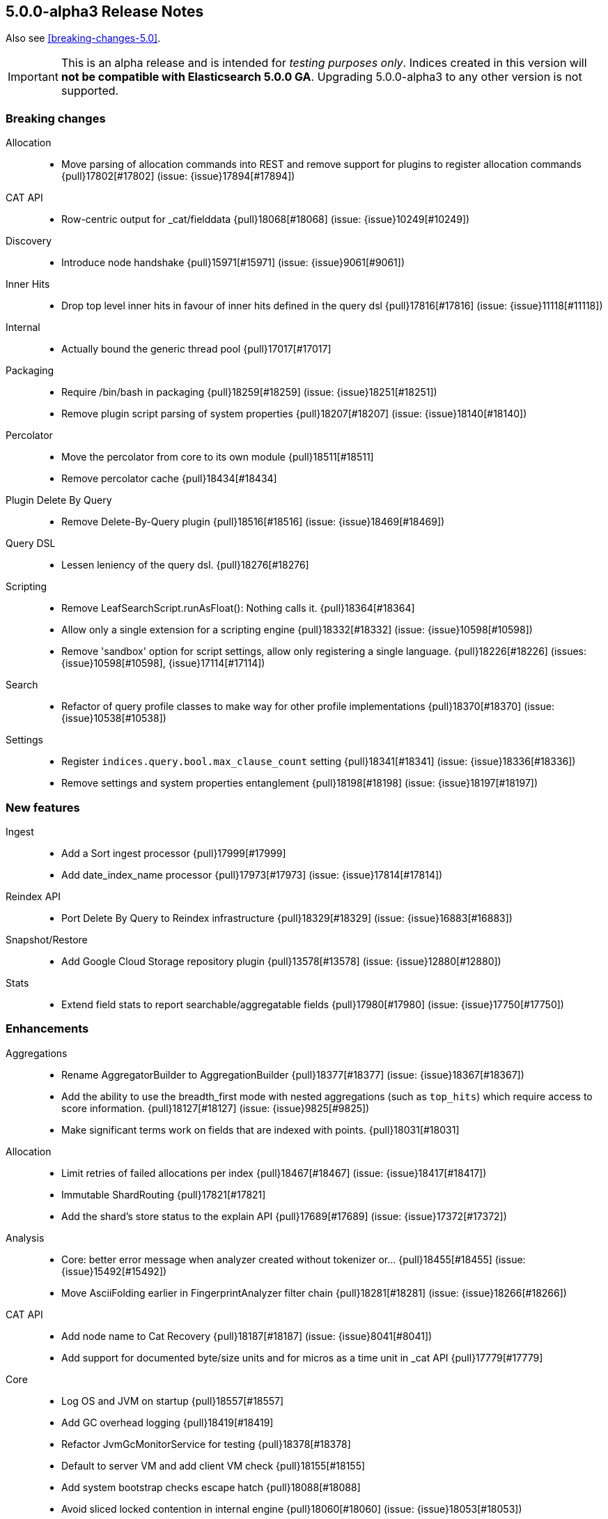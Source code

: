 [[release-notes-5.0.0-alpha3]]
== 5.0.0-alpha3 Release Notes

Also see <<breaking-changes-5.0>>.

IMPORTANT: This is an alpha release and is intended for _testing purposes only_. Indices created in this version will *not be compatible with Elasticsearch 5.0.0 GA*. Upgrading 5.0.0-alpha3 to any other version is not supported.

[[breaking-5.0.0-alpha3]]
[float]
=== Breaking changes

Allocation::
* Move parsing of allocation commands into REST and remove support for plugins to register allocation commands {pull}17802[#17802] (issue: {issue}17894[#17894])

CAT API::
* Row-centric output for _cat/fielddata {pull}18068[#18068] (issue: {issue}10249[#10249])

Discovery::
* Introduce node handshake {pull}15971[#15971] (issue: {issue}9061[#9061])

Inner Hits::
* Drop top level inner hits in favour of inner hits defined in the query dsl {pull}17816[#17816] (issue: {issue}11118[#11118])

Internal::
* Actually bound the generic thread pool {pull}17017[#17017]

Packaging::
* Require /bin/bash in packaging {pull}18259[#18259] (issue: {issue}18251[#18251])
* Remove plugin script parsing of system properties {pull}18207[#18207] (issue: {issue}18140[#18140])

Percolator::
* Move the percolator from core to its own module {pull}18511[#18511]
* Remove percolator cache {pull}18434[#18434]

Plugin Delete By Query::
* Remove Delete-By-Query plugin {pull}18516[#18516] (issue: {issue}18469[#18469])

Query DSL::
* Lessen leniency of the query dsl. {pull}18276[#18276]

Scripting::
* Remove LeafSearchScript.runAsFloat(): Nothing calls it. {pull}18364[#18364]
* Allow only a single extension for a scripting engine {pull}18332[#18332] (issue: {issue}10598[#10598])
* Remove 'sandbox' option for script settings, allow only registering a single language. {pull}18226[#18226] (issues: {issue}10598[#10598], {issue}17114[#17114])

Search::
* Refactor of query profile classes to make way for other profile implementations {pull}18370[#18370] (issue: {issue}10538[#10538])

Settings::
* Register `indices.query.bool.max_clause_count` setting {pull}18341[#18341] (issue: {issue}18336[#18336])
* Remove settings and system properties entanglement {pull}18198[#18198] (issue: {issue}18197[#18197])



[[feature-5.0.0-alpha3]]
[float]
=== New features

Ingest::
* Add a Sort ingest processor {pull}17999[#17999]
* Add date_index_name processor {pull}17973[#17973] (issue: {issue}17814[#17814])

Reindex API::
* Port Delete By Query to Reindex infrastructure {pull}18329[#18329] (issue: {issue}16883[#16883])

Snapshot/Restore::
* Add Google Cloud Storage repository plugin {pull}13578[#13578] (issue: {issue}12880[#12880])

Stats::
* Extend field stats to report searchable/aggregatable fields {pull}17980[#17980] (issue: {issue}17750[#17750])



[[enhancement-5.0.0-alpha3]]
[float]
=== Enhancements

Aggregations::
* Rename AggregatorBuilder to AggregationBuilder {pull}18377[#18377] (issue: {issue}18367[#18367])
* Add the ability to use the breadth_first mode with nested aggregations (such as `top_hits`) which require access to score information. {pull}18127[#18127] (issue: {issue}9825[#9825])
* Make significant terms work on fields that are indexed with points. {pull}18031[#18031]

Allocation::
* Limit retries of failed allocations per index {pull}18467[#18467] (issue: {issue}18417[#18417])
* Immutable ShardRouting {pull}17821[#17821]
* Add the shard's store status to the explain API {pull}17689[#17689] (issue: {issue}17372[#17372])

Analysis::
* Core: better error message when analyzer created without tokenizer or… {pull}18455[#18455] (issue: {issue}15492[#15492])
* Move AsciiFolding earlier in FingerprintAnalyzer filter chain {pull}18281[#18281] (issue: {issue}18266[#18266])

CAT API::
* Add node name to Cat Recovery {pull}18187[#18187] (issue: {issue}8041[#8041])
* Add support for documented byte/size units and for micros as a time unit in _cat API {pull}17779[#17779]

Core::
* Log OS and JVM on startup {pull}18557[#18557]
* Add GC overhead logging {pull}18419[#18419]
* Refactor JvmGcMonitorService for testing {pull}18378[#18378]
* Default to server VM and add client VM check {pull}18155[#18155]
* Add system bootstrap checks escape hatch {pull}18088[#18088]
* Avoid sliced locked contention in internal engine {pull}18060[#18060] (issue: {issue}18053[#18053])

Dates::
* Support full range of Java Long for epoch DateTime {pull}18509[#18509] (issue: {issue}17936[#17936])

Discovery::
* Log warning if minimum_master_nodes set to less than quorum {pull}15625[#15625]

Exceptions::
* Make the index-too-old exception more explicit {pull}18438[#18438]
* Add index name in IndexAlreadyExistsException default message {pull}18274[#18274]

Expressions::
* Support geo_point fields in lucene expressions {pull}18096[#18096]
* Add support for .empty to expressions, and some docs improvements {pull}18077[#18077]

Ingest::
* Expose underlying processor to blame for thrown exception within CompoundProcessor {pull}18342[#18342] (issue: {issue}17823[#17823])
* Avoid string concatentation in IngestDocument.FieldPath {pull}18108[#18108]
* add ability to specify multiple grok patterns {pull}18074[#18074] (issue: {issue}17903[#17903])
* add ability to disable ability to override values of existing fields in set processor {pull}17902[#17902] (issue: {issue}17659[#17659])

Inner Hits::
* Change scriptFields member in InnerHitBuilder to set {pull}18092[#18092] (issue: {issue}5831[#5831])

Internal::
* Do not automatically close XContent objects/arrays {pull}18549[#18549] (issue: {issue}18433[#18433])
* Remove use of a Fields class in snapshot responses {pull}18497[#18497]
* Removes multiple toXContent entry points for SnapshotInfo {pull}18494[#18494]
* Removes unused methods in the o/e/common/Strings class {pull}18346[#18346]
* Determine content length eagerly in HttpServer {pull}18203[#18203]
* Consolidate query generation in QueryShardContext {pull}18129[#18129]
* Make reset in QueryShardContext private {pull}18113[#18113]
* Remove Strings#splitStringToArray {pull}18110[#18110]
* Add toString() to GetResponse {pull}18102[#18102]
* ConstructingObjectParser adapts ObjectParser for ctor args {pull}17596[#17596] (issue: {issue}17352[#17352])

Java API::
* Improve adding clauses to `span_near` and `span_or` query {pull}18485[#18485] (issue: {issue}18478[#18478])
* QueryBuilder does not need generics. {pull}18133[#18133]

Mapping::
* Adds a methods to find (and dynamically create) the mappers for the parents of a field with dots in the field name {pull}18106[#18106] (issue: {issue}15951[#15951])

Network::
* Netty request/response tracer should wait for send {pull}18500[#18500]
* Exclude specific transport actions from request size limit check {pull}17951[#17951]

Packaging::
* Don't mkdir directly in deb init script {pull}18503[#18503] (issue: {issue}18307[#18307])
* Increase default heap size to 2g {pull}18311[#18311] (issues: {issue}16334[#16334], {issue}17686[#17686], {issue}18309[#18309])
* Switch init.d scripts to use bash {pull}18308[#18308] (issue: {issue}18259[#18259])
* Switch scripts to use bash {pull}18251[#18251] (issue: {issue}14002[#14002])
* Further simplifications of plugin script {pull}18239[#18239] (issue: {issue}18207[#18207])
* Pass ES_JAVA_OPTS to JVM for plugins script {pull}18140[#18140] (issue: {issue}16790[#16790])

Parent/Child::
* Allow adding additional child types that point to an existing parent type {pull}18446[#18446] (issue: {issue}17956[#17956])

Plugin Lang Painless::
* improve painless whitelist coverage of java api {pull}18533[#18533]
* Definition cleanup {pull}18463[#18463]
* Made def variable casting consistent with invokedynamic rules {pull}18425[#18425]
* Use Java 9 Indy String Concats, if available {pull}18400[#18400] (issue: {issue}18398[#18398])
* Add method overloading based on arity {pull}18385[#18385]
* Refactor WriterUtils to extend ASM GeneratorAdapter {pull}18382[#18382]
* Whitelist expansion {pull}18372[#18372]
* Remove boxing when loading and storing values in "def" fields/arrays, remove boxing onsimple method calls of "def" methods {pull}18359[#18359]
* Some cleanups {pull}18352[#18352]
* Use isAssignableFrom instead of relying on ClassCastException {pull}18350[#18350]
* Build descriptor of array and field load/store in code {pull}18338[#18338]
* Rename the dynamic call site factory to DefBootstrap {pull}18335[#18335]
* Cleanup of DynamicCallSite {pull}18323[#18323]
* Improve exception stacktraces {pull}18319[#18319]
* Make Line Number Available in Painless {pull}18298[#18298]
* Remove input, support params instead {pull}18287[#18287]
* Decouple ANTLR AST from Painless {pull}18286[#18286]
* _value support in painess? {pull}18284[#18284]
* Long priority over Float {pull}18282[#18282]
* _score as double, not float {pull}18277[#18277]
* Add 'ctx' keyword to painless. {pull}18264[#18264]
* Painless doc access {pull}18262[#18262]
* Retrieve _score directly from Scorer {pull}18258[#18258]
* Implement needsScore() correctly. {pull}18247[#18247]
* Add synthetic length property as alias to Lists, so they can be used like arrays {pull}18241[#18241]
* Use better typing for dynamic method calls {pull}18234[#18234]
* Array load/store and length with invokedynamic {pull}18232[#18232] (issue: {issue}18201[#18201])
* Switch painless dynamic calls to invokedynamic, remove perf hack/cheat {pull}18201[#18201]
* Add fielddata accessors (.value/.values/.distance()/etc) {pull}18169[#18169]
* painless: optimize/simplify dynamic field and method access {pull}18151[#18151]
* Painless: Single-Quoted Strings {pull}18150[#18150]

Plugins::
* Add plugin information for Verbose mode {pull}18051[#18051] (issue: {issue}16375[#16375])

Query DSL::
* Enforce MatchQueryBuilder#maxExpansions() to be strictly positive {pull}18464[#18464]
* Don't allow `fuzziness` for `multi_match` types `cross_fields`, `phrase` and `phrase_prefix` {pull}18322[#18322] (issues: {issue}6866[#6866], {issue}7764[#7764])

REST::
* CORS handling triggered whether User-Agent is a browser or not {pull}18283[#18283]
* Add semicolon query string parameter delimiter {pull}18186[#18186] (issue: {issue}18175[#18175])
* Enable HTTP compression by default with compression level 3 {pull}18066[#18066] (issue: {issue}7309[#7309])

Reindex API::
* Make Reindex cancellation tests more uniform {pull}18498[#18498]
* Makes DeleteByQueryRequest implements IndicesRequest {pull}18466[#18466]
* Switch default batch size for reindex to 1000 {pull}18340[#18340]
* Teach reindex to retry on search failures {pull}18331[#18331] (issue: {issue}18059[#18059])
* Remove ReindexResponse in favor of BulkIndexByScrollResponse {pull}18205[#18205]
* Stricter validation of Reindex's requests_per_second {pull}18028[#18028]

Search::
* Introduces GeoValidationMethod to GeoDistanceSortBuilder {pull}18036[#18036]
* Switches from empty boolean query to matchNoDocs {pull}18007[#18007] (issue: {issue}17981[#17981])
* Allow binary sort values. {pull}17959[#17959] (issue: {issue}6077[#6077])

Search Refactoring::
* Removes the now obsolete SearchParseElement implementations {pull}18233[#18233]

Snapshot/Restore::
* Change BlobPath.buildAsString() method {pull}18461[#18461]
* Remove the Snapshot class in favor of using SnapshotInfo {pull}18167[#18167] (issue: {issue}18156[#18156])

Stats::
* Do not return fieldstats information for fields that exist in the mapping but not in the index. {pull}18212[#18212] (issue: {issue}17980[#17980])
* Add whether the shard state fetch is pending to the allocation explain API {pull}18119[#18119] (issue: {issue}17372[#17372])
* Add Failure Details to every NodesResponse {pull}17964[#17964] (issue: {issue}3740[#3740])
* Add I/O statistics on Linux {pull}15915[#15915] (issue: {issue}15296[#15296])

Translog::
* FSync translog outside of the writers global lock {pull}18360[#18360]



[[bug-5.0.0-alpha3]]
[float]
=== Bug fixes

Aggregations::
* Fix TimeUnitRounding for hour, minute and second units {pull}18415[#18415] (issue: {issue}18326[#18326])
* Aggregations fix: support include/exclude strings for IP and dates {pull}18408[#18408] (issue: {issue}17705[#17705])
* Fix xcontent rendering of ip terms aggs. {pull}18003[#18003]
* Improving parsing of sigma param for Extended Stats Bucket Aggregation {pull}17562[#17562] (issue: {issue}17499[#17499])

Analysis::
* Add `Character.MODIFIER_SYMBOL` to the list of symbol categories. {pull}18402[#18402] (issue: {issue}18388[#18388])

Bulk::
* Add not-null precondition check in BulkRequest {pull}18347[#18347] (issue: {issue}12038[#12038])

CAT API::
* Expand wildcards to closed indices in /_cat/indices {pull}18545[#18545] (issues: {issue}16419[#16419], {issue}17395[#17395])

Circuit Breakers::
* Free bytes reserved on request breaker {pull}18204[#18204] (issue: {issue}18144[#18144])

Cluster::
* Dangling indices are not imported if a tombstone for the index exists {pull}18250[#18250] (issue: {issue}18249[#18249])
* Fix issue with tombstones matching active indices in cluster state {pull}18058[#18058] (issue: {issue}18054[#18054])

Core::
* Fix concurrency bug in IMC that could cause it to check too infrequently {pull}18357[#18357]
* Iterables.flatten should not pre-cache the first iterator {pull}18355[#18355] (issue: {issue}18353[#18353])
* Avoid race while retiring executors {pull}18333[#18333]
* Don't try to compute completion stats on a reader after we already closed it {pull}18094[#18094]

Highlighting::
* Skip all geo point queries in plain highlighter {pull}18495[#18495] (issue: {issue}17537[#17537])
* Exclude all but string fields from highlighting if wildcards are used… {pull}18183[#18183] (issue: {issue}17537[#17537])

Ingest::
* Pipeline Stats: Fix concurrent modification exception {pull}18177[#18177] (issue: {issue}18126[#18126])
* Validate properties values according to database type {pull}17940[#17940] (issue: {issue}17683[#17683])

Internal::
* Add XPointValues {pull}18011[#18011] (issue: {issue}18010[#18010])

Mapping::
* Make doc_values accessible for _type {pull}18220[#18220]
* Fix and test handling of `null_value`. {pull}18090[#18090] (issue: {issue}18085[#18085])
* Fail automatic string upgrade if the value of `index` is not recognized. {pull}18082[#18082] (issue: {issue}18062[#18062])

Packaging::
* Filter client/server VM options from jvm.options {pull}18473[#18473]
* Preserve config files from RPM install {pull}18188[#18188] (issue: {issue}18158[#18158])
* Fix typo in message for variable setup ES_MAX_MEM {pull}18168[#18168]
* Don't run `mkdir` when $DATA_DIR contains a comma-separated list {pull}17419[#17419] (issue: {issue}16992[#16992])

Percolator::
* Add support for MatchNoDocsQuery in percolator's query terms extract service {pull}18492[#18492]

Plugin Discovery EC2::
* Add TAG_SETTING to list of allowed tags for the ec2 discovery plugin. {pull}18257[#18257]

Plugin Lang Painless::
* Remove Grammar Ambiguities {pull}18531[#18531]
* Remove if/else ANTLR ambiguity. {pull}18428[#18428]
* Fix insanely slow compilation {pull}18410[#18410] (issue: {issue}18398[#18398])
* Fix Bug in Painless Assignment {pull}18379[#18379]
* Fix bracket shortcuts {pull}18263[#18263]

Plugin Repository Azure::
* Fix azure files removal {pull}18451[#18451] (issues: {issue}16472[#16472], {issue}18436[#18436])

REST::
* Do not decode path when sending error {pull}18477[#18477] (issue: {issue}18476[#18476])
* CORS should permit same origin requests {pull}18278[#18278] (issue: {issue}18256[#18256])

Search::
* Fix _only_nodes preferences {pull}18483[#18483] (issues: {issue}12546[#12546], {issue}12700[#12700])
* Speed up named queries. {pull}18470[#18470]
* Fix parsing single `rescore` element in SearchSourceBuilder {pull}18440[#18440] (issue: {issue}18439[#18439])
* Fail queries on not indexed fields. {pull}18014[#18014]

Settings::
* Use object equality to compare versions in IndexSettings {pull}18103[#18103]
* fix exists method for list settings when using numbered setting format {pull}17949[#17949]

Snapshot/Restore::
* Fix race condition in snapshot initialization {pull}18426[#18426] (issue: {issue}18121[#18121])
* Handle indices=["_all"] when restoring a snapshot {pull}18025[#18025]

Stats::
* Add missing builder.endObject() in FsInfo {pull}18443[#18443] (issues: {issue}15915[#15915], {issue}18433[#18433])

Translog::
* Snapshotting and sync could cause a dead lock TranslogWriter {pull}18481[#18481] (issues: {issue}1[#1], {issue}18360[#18360], {issue}2[#2])


